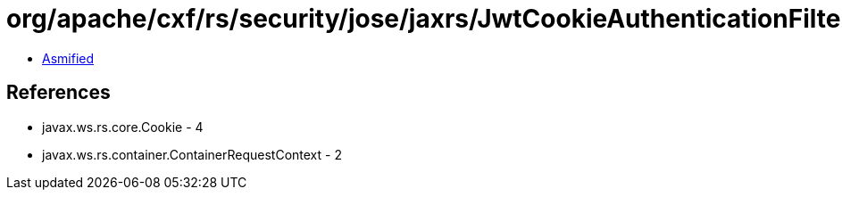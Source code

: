 = org/apache/cxf/rs/security/jose/jaxrs/JwtCookieAuthenticationFilter.class

 - link:JwtCookieAuthenticationFilter-asmified.java[Asmified]

== References

 - javax.ws.rs.core.Cookie - 4
 - javax.ws.rs.container.ContainerRequestContext - 2

